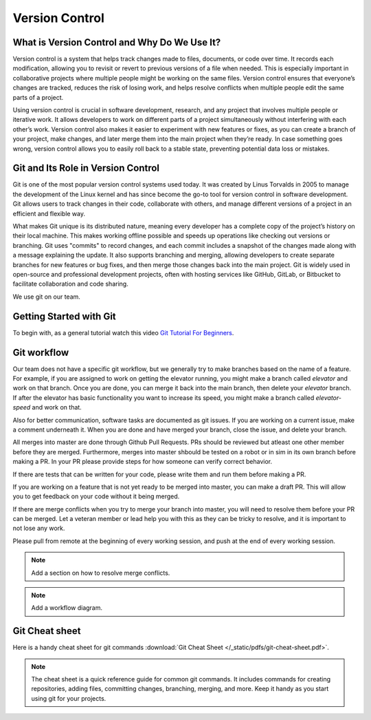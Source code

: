 Version Control
===============

What is Version Control and Why Do We Use It?
---------------------------------------------

Version control is a system that helps track changes made to files, documents, or code over time. It records each modification, allowing you to revisit or revert to previous versions of a file when needed. This is especially important in collaborative projects where multiple people might be working on the same files. Version control ensures that everyone’s changes are tracked, reduces the risk of losing work, and helps resolve conflicts when multiple people edit the same parts of a project.

Using version control is crucial in software development, research, and any project that involves multiple people or iterative work. It allows developers to work on different parts of a project simultaneously without interfering with each other’s work. Version control also makes it easier to experiment with new features or fixes, as you can create a branch of your project, make changes, and later merge them into the main project when they’re ready. In case something goes wrong, version control allows you to easily roll back to a stable state, preventing potential data loss or mistakes.

Git and Its Role in Version Control
-----------------------------------

Git is one of the most popular version control systems used today. It was created by Linus Torvalds in 2005 to manage the development of the Linux kernel and has since become the go-to tool for version control in software development. Git allows users to track changes in their code, collaborate with others, and manage different versions of a project in an efficient and flexible way.

What makes Git unique is its distributed nature, meaning every developer has a complete copy of the project’s history on their local machine. This makes working offline possible and speeds up operations like checking out versions or branching. Git uses "commits" to record changes, and each commit includes a snapshot of the changes made along with a message explaining the update. It also supports branching and merging, allowing developers to create separate branches for new features or bug fixes, and then merge those changes back into the main project. Git is widely used in open-source and professional development projects, often with hosting services like GitHub, GitLab, or Bitbucket to facilitate collaboration and code sharing.

We use git on our team.

Getting Started with Git
-------------------------

To begin with, as a general tutorial watch this video `Git Tutorial For Beginners <https://www.youtube.com/watch?v=8JJ101D3knE&t=2148s>`_.

Git workflow
------------

Our team does not have a specific git workflow, but we generally try to make branches based on the name of a feature.
For example, if you are assigned to work on getting the elevator running, you might make a branch called `elevator` and work on that branch. 
Once you are done, you can merge it back into the main branch, then delete your `elevator` branch. If after the elevator has basic functionality you want to increase its speed, 
you might make a branch called `elevator-speed` and work on that.

Also for better communication, software tasks are documented as git issues. If you are working on a current issue, make a comment underneath it.
When you are done and have merged your branch, close the issue, and delete your branch.

All merges into master are done through Github Pull Requests. PRs should be reviewed but atleast one other member before they are merged.
Furthermore, merges into master shbould be tested on a robot or in sim in its own branch before making a PR. In your PR please provide steps for how
someone can verify correct behavior. 

If there are tests that can be written for your code, please write them and run them before making a PR.

If you are working on a feature that is not yet ready to be merged into master, you can make a draft PR. This will allow you to get feedback on your code without it being merged.

If there are merge conflicts when you try to merge your branch into master, you will need to resolve them before your PR can be merged.
Let a veteran member or lead help you with this as they can be tricky to resolve, and it is important to not lose any work.

Please pull from remote at the beginning of every working session, and push at the end of every working session.

.. note::
    Add a section on how to resolve merge conflicts.
    
.. note::
    Add a workflow diagram.

Git Cheat sheet
---------------

Here is a handy cheat sheet for git commands :download:`Git Cheat Sheet </_static/pdfs/git-cheat-sheet.pdf>`.

.. note::
    The cheat sheet is a quick reference guide for common git commands. It includes commands for creating repositories, adding files, committing changes, branching, merging, and more. 
    Keep it handy as you start using git for your projects.


